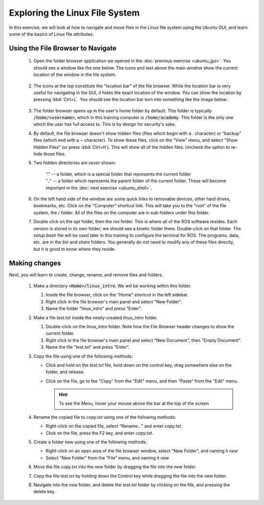 Exploring the Linux File System
===============================

In this exercise, we will look at how to navigate and move files in the Linux file system using the Ubuntu GUI, and learn some of the basics of Linux file attributes.

Using the File Browser to Navigate
----------------------------------

 #. Open the folder browser application we opened in the :doc:`previous exercise <ubuntu_gui>`. You should see a window like the one below. The icons and text above the main window show the current location of the window in the file system. 

    .. figure:: ../_static/pics/ubuntu_file_system.png
       :scale: 70%

 #. The icons at the top constitute the "location bar" of the file browser. While the location bar is very useful for navigating in the GUI, it hides the exact location of the window. You can show the location by pressing :kbd:`Ctrl+L`. You should see the location bar turn into something like the image below: 

    .. figure:: ../_static/pics/ubuntu_file_system_location.png
       :scale: 70%

 #. The folder browser opens up in the user's home folder by default. This folder is typically :code:`/home/<username>`, which in this training computer is :code:`/home/academy`. This folder is the only one which the user has full access to. This is by design for security's sake.

 #. By default, the file browser doesn't show hidden files (files which begin with a . character) or "backup" files (which end with a ~ character). To show these files, click on the "View" menu, and select "Show Hidden Files" (or press :kbd:`Ctrl+H`). This will show all of the hidden files. Uncheck the option to re-hide those files.

 #. Two hidden directories are *never* shown: 

      | "." -- a folder, which is a special folder that represents the current folder
      | ".." -- a folder which represents the parent folder of the current folder. These will become important in the :doc:`next exercise <ubuntu_shell>`. 

 #. On the left hand side of the window are some quick links to removable devices, other hard drives, bookmarks, etc. Click on the "Computer" shortcut link. This will take you to the "root" of the file system, the / folder. All of the files on the computer are in sub-folders under this folder.

 #. Double click on the *opt* folder, then the *ros* folder. This is where all of the ROS software resides. Each version is stored in its own folder; we should see a kinetic folder there. Double-click on that folder. The *setup.bash* file will be used later in this training to configure the terminal for ROS. The programs, data, etc. are in the *bin* and *share* folders. You generally do not need to modify any of these files directly, but it is good to know where they reside.


Making changes
--------------

Next, you will learn to create, change, rename, and remove files and folders.

 #. Make a directory :code:`<Home>/linux_intro`. We will be working within this folder.

    #. Inside the file browser, click on the "Home" shortcut in the left sidebar.
    #. Right click in the file browser's main panel and select "New Folder".
    #. Name the folder "linux_intro" and press "Enter".

 #. Make a file *test.txt* inside the newly-created *linux_intro* folder.

    #. Double-click on the *linux_intro* folder.  Note how the File Browser header changes to show the current folder.
    #. Right click in the file browser's main panel and select "New Document", then "Empty Document".
    #. Name the file "test.txt" and press "Enter".

 #. Copy the file using one of the following methods:

    * Click and hold on the *test.txt* file, hold down on the control key, drag somewhere else on the folder, and release.
    * Click on the file, go to the "Copy" from the "Edit" menu, and then "Paste" from the "Edit" menu.

      .. hint:: To see the Menu, hover your mouse above the bar at the top of the screen

 #. Rename the copied file to *copy.txt* using one of the following methods:

    * Right-click on the copied file, select "Rename..." and enter *copy.txt*.
    * Click on the file, press the F2 key, and enter *copy.txt*.

 #. Create a folder *new* using one of the following methods:

    * Right-click on an open area of the file browser window, select "New Folder", and naming it *new*
    * Select "New Folder" from the "File" menu, and naming it *new*

 #. Move the file *copy.txt* into the *new* folder by dragging the file into the *new* folder.

 #. Copy the file *test.txt* by holding down the Control key while dragging the file into the new folder.

 #. Navigate into the *new* folder, and delete the *test.txt* folder by clicking on the file, and pressing the delete key.

